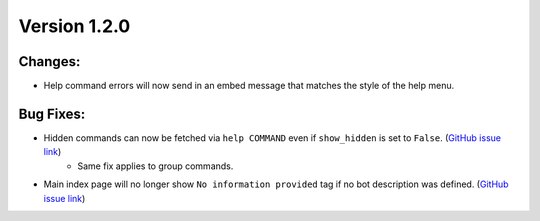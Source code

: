 Version 1.2.0
-------------


Changes:
========

* Help command errors will now send in an embed message that matches the style of the help menu.


Bug Fixes:
==========

* Hidden commands can now be fetched via ``help COMMAND`` even if ``show_hidden`` is set to ``False``. (`GitHub issue link <https://github.com/SkylaDev/discord-better-help/issues/6>`_)
    * Same fix applies to group commands.
* Main index page will no longer show ``No information provided`` tag if no bot description was defined. (`GitHub issue link <https://github.com/SkylaDev/discord-better-help/issues/5>`_)
